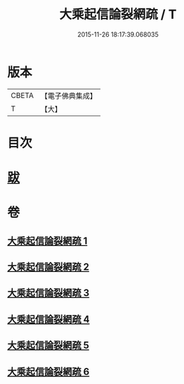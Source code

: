 #+TITLE: 大乘起信論裂網疏 / T
#+DATE: 2015-11-26 18:17:39.068035
* 版本
 |     CBETA|【電子佛典集成】|
 |         T|【大】     |

* 目次
* [[file:KR6o0109_006.txt::0464a9][跋]]
* 卷
** [[file:KR6o0109_001.txt][大乘起信論裂網疏 1]]
** [[file:KR6o0109_002.txt][大乘起信論裂網疏 2]]
** [[file:KR6o0109_003.txt][大乘起信論裂網疏 3]]
** [[file:KR6o0109_004.txt][大乘起信論裂網疏 4]]
** [[file:KR6o0109_005.txt][大乘起信論裂網疏 5]]
** [[file:KR6o0109_006.txt][大乘起信論裂網疏 6]]
